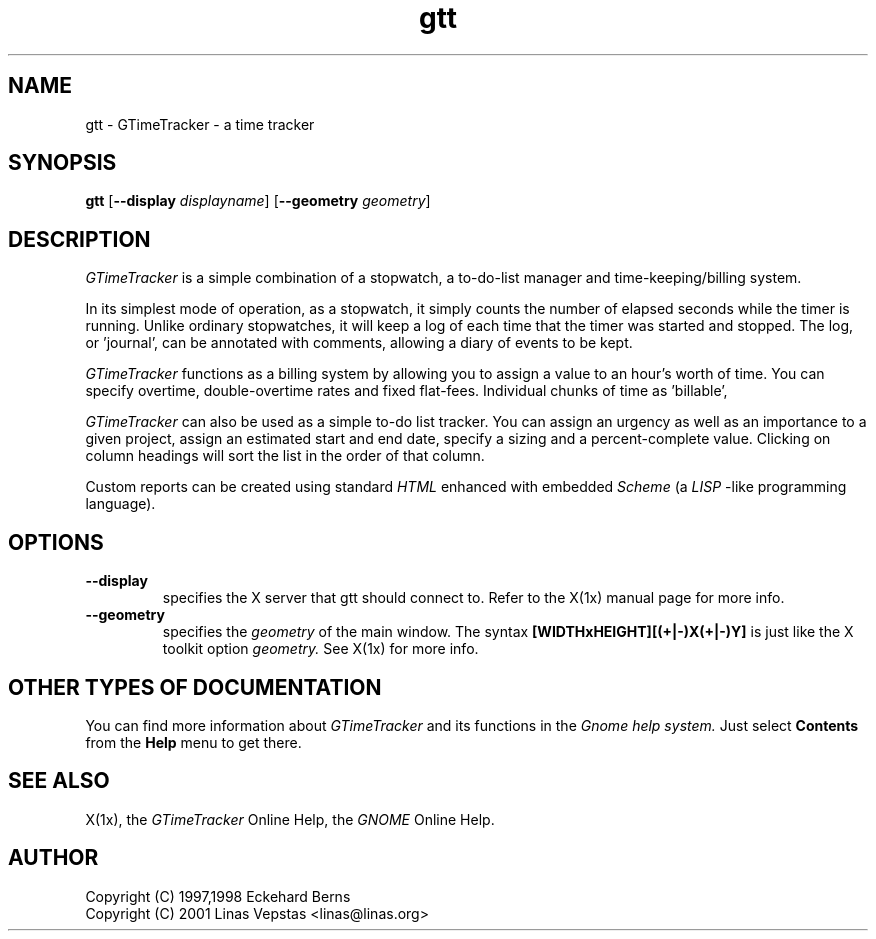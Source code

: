 .TH gtt 1 "12 Oct 2001" "GNOME" "The GNOME Project"
.SH NAME
gtt - GTimeTracker - a time tracker
.SH SYNOPSIS
.B gtt
.RB [ --display
.IR displayname ]
.RB [ --geometry
.IR geometry ]
.SH DESCRIPTION
.PP
.I GTimeTracker
is a simple combination of a stopwatch, a to-do-list manager and 
time-keeping/billing system.   
.PP
In its simplest mode of operation,
as a stopwatch, it simply counts the number of elapsed seconds
while the timer is running.  Unlike ordinary stopwatches, it will
keep a log of each time that the timer was started and stopped.
The log, or 'journal', can be annotated with comments, allowing
a diary of events to be kept.  
.PP
.I GTimeTracker
functions as a billing system by allowing you to assign a 
value to an hour's worth of time.  
You can specify overtime, double-overtime rates and fixed 
flat-fees.  Individual chunks of time as 'billable',
'not-billable', 'no-charge', 'hold', and so on.
.PP
.I GTimeTracker 
can also be used as a simple to-do list tracker.
You can assign an urgency as well as an importance to a given 
project, assign an estimated start and end date, specify a 
sizing and a percent-complete value.  Clicking on column headings 
will sort the list in the order of that column.
.PP
Custom reports can be created using standard 
.I HTML 
enhanced with embedded
.I Scheme 
(a 
.I LISP
-like programming language).

.SH OPTIONS
.TP
.B --display
specifies the X server that gtt should connect to. Refer to 
the X(1x) manual page for more info.
.TP
.B --geometry
specifies the
.I geometry
of the main window. The syntax 
.B [WIDTHxHEIGHT][(+|-)X(+|-)Y]
is just like the X toolkit option
.I geometry.
See X(1x) for more info.
.SH OTHER TYPES OF DOCUMENTATION
You can find more information about
.I GTimeTracker
and its functions in the
.I Gnome help system.
Just select
.B Contents
from the 
.B Help
menu to get there.
.SH "SEE ALSO"
X(1x), the
.I GTimeTracker
Online Help, the
.I GNOME
Online Help.
.SH AUTHOR
 Copyright (C) 1997,1998 Eckehard Berns
 Copyright (C) 2001 Linas Vepstas <linas@linas.org>
.\"   This program is free software; you can redistribute it and/or modify
.\"   it under the terms of the GNU General Public License as published by
.\"   the Free Software Foundation; either version 2 of the License, or
.\"   (at your option) any later version.
.\"
.\"   This program is distributed in the hope that it will be useful,
.\"   but WITHOUT ANY WARRANTY; without even the implied warranty of
.\"   MERCHANTABILITY or FITNESS FOR A PARTICULAR PURPOSE.  See the
.\"   GNU General Public License for more details.
.\"
.\"   You should have received a copy of the GNU General Public License
.\"   along with this program; if not, write to the Free Software
.\"   Foundation, Inc., 59 Temple Place, Suite 330, Boston, MA  02111-1307  USA
.\"
.\"   For more details see the file COPYING.
